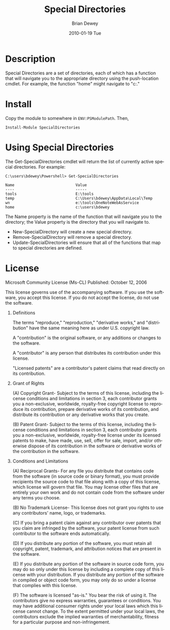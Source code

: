 #+TITLE:     Special Directories
#+AUTHOR:    Brian Dewey
#+EMAIL:     bdewey@gmail.com
#+DATE:      2010-01-19 Tue
#+DESCRIPTION: 
#+KEYWORDS: 
#+LANGUAGE:  en
#+OPTIONS:   H:3 num:t toc:nil \n:nil @:t ::t |:t ^:t -:t f:t *:t <:t
#+OPTIONS:   TeX:t LaTeX:nil skip:nil d:nil todo:t pri:nil tags:not-in-toc
#+EXPORT_SELECT_TAGS: export
#+EXPORT_EXCLUDE_TAGS: noexport
#+LINK_UP:   
#+LINK_HOME: 

* Description

Special Directories are a set of directories, each of which has a
function that will navigate you to the appropriate directory using the
push-location cmdlet. For example, the function "home" might navigate
to "c:\users\bdewey."

* Install

Copy the module to somewhere in =ENV:PSModulePath=. Then,

: Install-Module SpecialDirectories

* Using Special Directories

The Get-SpecialDirectories cmdlet will return the list of currently
active special directories. For example:

#+BEGIN_EXAMPLE
C:\users\bdewey\Powershell> Get-SpecialDirectories

Name                           Value
----                           -----
tools                          E:\tools
temp                           C:\Users\bdewey\AppData\Local\Temp
wn                             e:\tools\OneNoteWebAsService
home                           c:\users\bdewey
#+END_EXAMPLE

The Name property is the name of the function that will navigate you
to the directory; the Value property is the directory that you will
navigate to.

- New-SpecialDirectory will create a new special directory.
- Remove-SpecialDirectory will remove a special directory.
- Update-SpecialDirectories will ensure that all of the functions that
  map to special directories are defined.

* History                                              :noexport:

- 2010-01-19 (1.1.0)

  - Added Invoke-SpecialDirectories.
  - Moved to its own Git repository.
  - Single-sourced documentation into README.org.

- 2009-12-22 (1.0.0)
  
  Initial port to a PowerShell 2.0 module from a loose, baggy
  collection of PowerShell 1.0 scripts.

* License

Microsoft Community License (Ms-CL)
Published: October 12, 2006

   This license governs  use of the  accompanying software. If you use
   the  software, you accept this  license. If you  do  not accept the
   license, do not use the software.

1. Definitions

   The terms "reproduce,"    "reproduction," "derivative works,"   and
   "distribution" have  the same meaning here  as under U.S. copyright
   law.

   A  "contribution" is the  original  software, or  any additions  or
   changes to the software.

   A "contributor"  is any  person  that distributes  its contribution
   under this license.

   "Licensed  patents" are  a contributor's  patent  claims that  read
   directly on its contribution.

2. Grant of Rights

   (A) Copyright   Grant-  Subject to  the   terms  of  this  license,
   including the license conditions and limitations in section 3, each
   contributor grants   you a  non-exclusive,  worldwide, royalty-free
   copyright license to reproduce its contribution, prepare derivative
   works of its  contribution, and distribute  its contribution or any
   derivative works that you create.

   (B) Patent Grant-  Subject to the terms  of this license, including
   the   license   conditions and   limitations   in  section  3, each
   contributor grants you   a non-exclusive, worldwide,   royalty-free
   license under its licensed  patents to make,  have made, use, sell,
   offer   for   sale,  import,  and/or   otherwise   dispose  of  its
   contribution   in  the  software   or   derivative  works  of   the
   contribution in the software.

3. Conditions and Limitations

   (A) Reciprocal  Grants- For any  file you distribute  that contains
   code from the software (in source code  or binary format), you must
   provide recipients the source code  to that file  along with a copy
   of this  license,  which license  will  govern that  file.  You may
   license other  files that are  entirely  your own  work and  do not
   contain code from the software under any terms you choose.

   (B) No Trademark License- This license does not grant you rights to
   use any contributors' name, logo, or trademarks.

   (C)  If you  bring  a patent claim    against any contributor  over
   patents that you claim  are infringed by  the software, your patent
   license from such contributor to the software ends automatically.

   (D) If you distribute any portion of the  software, you must retain
   all copyright, patent, trademark,  and attribution notices that are
   present in the software.

   (E) If  you distribute any  portion of the  software in source code
   form, you may do so only under this license by including a complete
   copy of this license with your  distribution. If you distribute any
   portion  of the software in  compiled or object  code form, you may
   only do so under a license that complies with this license.

   (F) The  software is licensed  "as-is." You bear  the risk of using
   it.  The contributors  give no  express  warranties, guarantees  or
   conditions. You   may have additional  consumer  rights  under your
   local laws   which  this license  cannot   change. To   the  extent
   permitted under  your local  laws,   the contributors  exclude  the
   implied warranties of   merchantability, fitness for  a  particular
   purpose and non-infringement.



